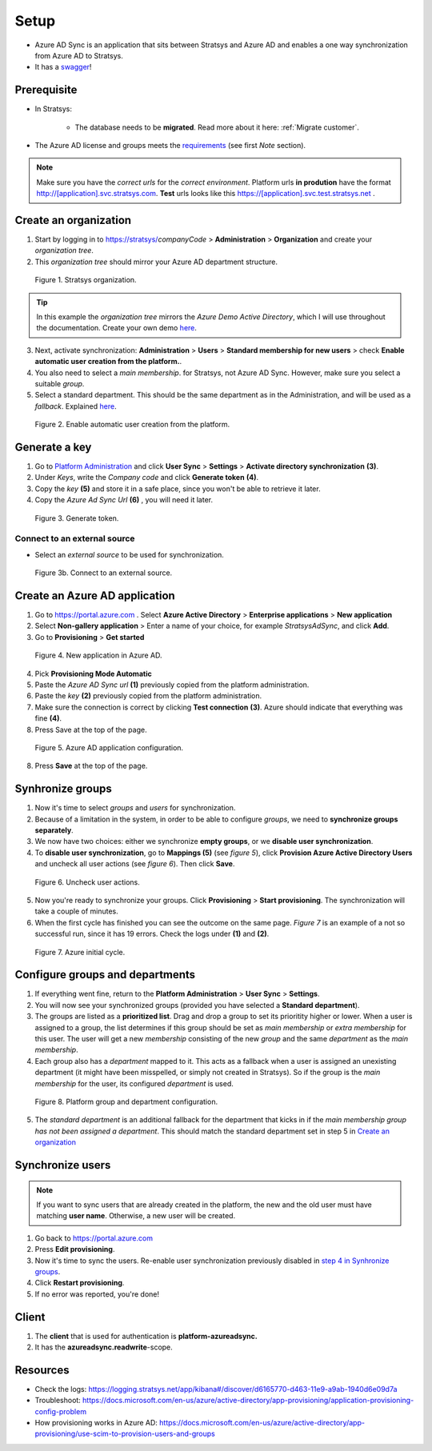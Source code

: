 Setup
=====

- Azure AD Sync is an application that sits between Stratsys and Azure AD and enables a one way synchronization from Azure AD to Stratsys. 
- It has a `swagger <https://azureadsync.svc.stratsys.com/swagger/index.html>`_! 

Prerequisite
^^^^^^^^^^^^
- In Stratsys: 

   - The database needs to be **migrated**. Read more about it here: :ref:`Migrate customer`.
- The Azure AD license and groups meets the `requirements <https://docs.microsoft.com/en-us/azure/active-directory/manage-apps/assign-user-or-group-access-portal>`_ (see first *Note* section).

.. note:: Make sure you have the *correct urls* for the *correct environment*. Platform urls **in prodution** have the format http://[application].svc.stratsys.com. **Test** urls looks like this https://[application].svc.test.stratsys.net .


Create an organization
^^^^^^^^^^^^^^^^^^^^^^

1. Start by logging in to https://stratsys/*companyCode* > **Administration** > **Organization** and create your *organization tree*.
2. This *organization tree* should mirror your Azure AD department structure. 

.. figure:: images/StratsysOrganization.png
		
	Figure 1. Stratsys organization.

.. tip:: In this example the *organization tree* mirrors the *Azure Demo Active Directory*, which I will use throughout the documentation. Create your own demo `here <https://cdx.transform.microsoft.com/my-tenants>`_.

3. Next, activate synchronization: **Administration** > **Users** > **Standard membership for new users** > check **Enable automatic user creation from the platform.**.
4. You also need to select a *main membership*.   for Stratsys, not Azure AD Sync. However, make sure you select a suitable *group*.
5. Select a standard department. This should be the same department as in the Administration, and will be used as a *fallback*. Explained `here <#configure-groups-and-departments>`_.


.. figure:: images/StratsysEnableUserCreation.png
			
	Figure 2. Enable automatic user creation from the platform.

Generate a key 
^^^^^^^^^^^^^^

1. Go to `Platform Administration <https://admin.svc.stratsys.com>`_ and click **User Sync** > **Settings** > **Activate directory synchronization** **(3)**.
2. Under *Keys*, write the *Company code* and click **Generate token** **(4)**.
3. Copy the *key* **(5)** and store it in a safe place, since you won't be able to retrieve it later.
4. Copy the *Azure Ad Sync Url* **(6)**  , you will need it later.

.. figure:: images/GenerateToken.png
	:width: 750
		
	Figure 3. Generate token.


Connect to an external source 
-----------------------------
- Select an *external source* to be used for synchronization.

.. figure:: images/SetExternalSource.png
	:width: 750
		
	Figure 3b. Connect to an external source.
		
Create an Azure AD application
^^^^^^^^^^^^^^^^^^^^^^^^^^^^^^

1. Go to https://portal.azure.com . Select **Azure Active Directory** > **Enterprise applications** > **New application**
2. Select **Non-gallery application** > Enter a name of your choice, for example *StratsysAdSync*, and click **Add**.
3. Go to **Provisioning** > **Get started**

.. figure:: images/StartProvisioningAAD.png
	
	Figure 4. New application in Azure AD.
	
4. Pick **Provisioning Mode Automatic** 
5. Paste the *Azure AD Sync url* **(1)** previously copied from the platform administration. 
6. Paste the *key* **(2)** previously copied from the platform administration.
7. Make sure the connection is correct by clicking **Test connection** **(3)**. Azure should indicate that everything was fine **(4)**.
8. Press Save at the top of the page.

.. figure:: images/AddTokenToAAD.png
    
	Figure 5. Azure AD application configuration.

8. Press **Save** at the top of the page.

Synhronize groups
^^^^^^^^^^^^^^^^^

1. Now it's time to select *groups* and *users* for synchronization. 
2. Because of a limitation in the system, in order to be able to configure *groups*, we need to **synchronize groups separately**.
3. We now have two choices: either we synchronize **empty groups**, or we **disable user synchronization**.
4. To **disable user synchronization**, go to **Mappings (5)**  (see *figure 5*), click **Provision Azure Active Directory Users** and uncheck all user actions (see *figure 6*). Then click **Save**.

.. figure:: images/UncheckUserActions.png
	:width: 500
    
	Figure 6. Uncheck user actions.
	
5. Now you're ready to synchronize your groups. Click **Provisioning** > **Start provisioning**. The synchronization will take a couple of minutes.
6. When the first cycle has finished you can see the outcome on the same page. *Figure 7* is an example of a not so successful run, since it has 19 errors. Check the logs under **(1)** and **(2)**.

.. figure:: images/AzureInitialRun.png
	
		Figure 7. Azure initial cycle.


Configure groups and departments
^^^^^^^^^^^^^^^^^^^^^^^^^^^^^^^^

1. If everything went fine, return to the **Platform Administration** > **User Sync** > **Settings**.
2. You will now see your synchronized groups (provided you have selected a **Standard department**).
3. The groups are listed as a **prioritized list**. Drag and drop a group to set its prioritity higher or lower. When a user is assigned to a group, the list determines if this group should be set as *main membership* or *extra membership* for this user. The user will get a new *membership* consisting of the new *group* and the same *department* as the *main membership*.
4. Each group also has a *department* mapped to it. This acts as a fallback when a user is assigned an unexisting department (it might have been misspelled, or simply not created in Stratsys). So if the group is the *main membership* for the user, its configured *department* is used.  
	
.. figure:: images/PlatformGroupAndDepartmentConfiguration.png
	:width: 500
    
	Figure 8. Platform group and department configuration.
	
5. The *standard department* is an additional fallback for the department that kicks in if the *main membership group has not been assigned a department*. This should match the standard department set in step 5 in `Create an organization <#create-an-organization>`_

Synchronize users
^^^^^^^^^^^^^^^^^

.. note:: If you want to sync users that are already created in the platform, the new and the old user must have matching **user name**. Otherwise, a new user will be created.

1. Go back to https://portal.azure.com
2. Press **Edit provisioning**.
3. Now it's time to sync the users. Re-enable user synchronization previously disabled in `step 4 in Synhronize groups <#synhronize-groups>`_.
4. Click **Restart provisioning**.
5. If no error was reported, you're done!

Client
^^^^^^

1. The **client** that is used for authentication is **platform-azureadsync.**
2. It has the **azureadsync.readwrite**-scope.


Resources
^^^^^^^^^
- Check the logs: https://logging.stratsys.net/app/kibana#/discover/d6165770-d463-11e9-a9ab-1940d6e09d7a 
- Troubleshoot: https://docs.microsoft.com/en-us/azure/active-directory/app-provisioning/application-provisioning-config-problem
- How provisioning works in Azure AD: https://docs.microsoft.com/en-us/azure/active-directory/app-provisioning/use-scim-to-provision-users-and-groups